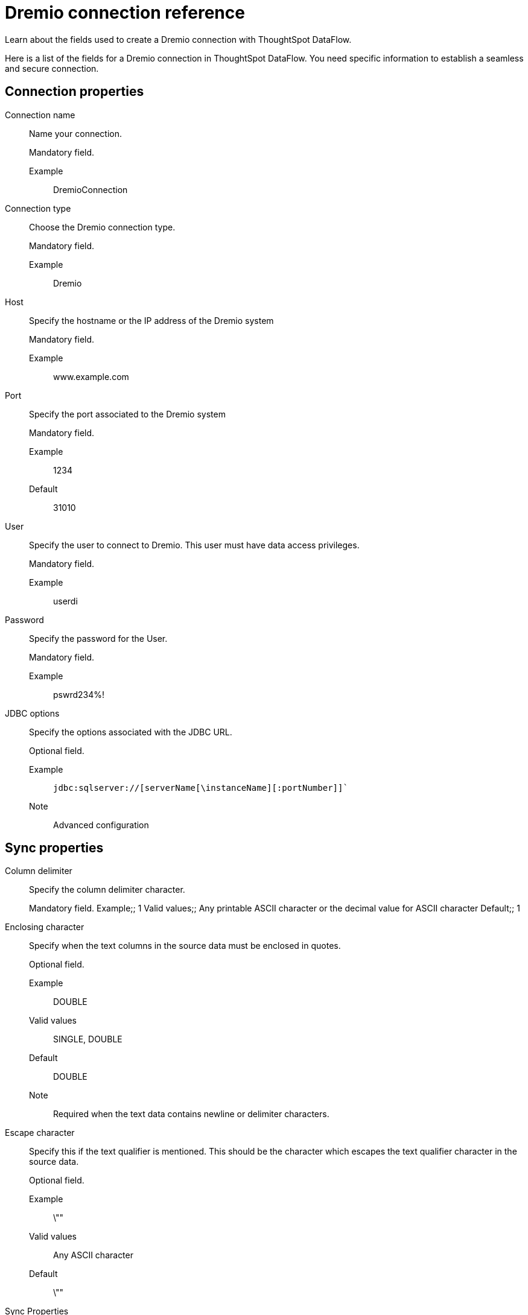 = Dremio connection reference
:last_updated: 9/9/2021
:experimental:
:linkattrs:
:redirect_from: /data-integrate/dataflow/dataflow-dremio-reference.html

Learn about the fields used to create a Dremio connection with ThoughtSpot DataFlow.

Here is a list of the fields for a Dremio connection in ThoughtSpot DataFlow.
You need specific information to establish a seamless and secure connection.

[#connection-properties]
== Connection properties

[#dataflow-dremio-conn-connection-name]
Connection name::
Name your connection.
+
Mandatory field.

Example;;
DremioConnection

[#dataflow-dremio-conn-connection-type]
Connection type::
Choose the Dremio connection type.
+
Mandatory field.

Example;;
Dremio

[#dataflow-dremio-conn-host]
Host::
Specify the hostname or the IP address of the Dremio system
+
Mandatory field.

Example;;
www.example.com

[#dataflow-dremio-conn-port]
Port::
Specify the port associated to the Dremio system
+
Mandatory field.

Example;;
1234
Default;;
31010

[#dataflow-dremio-conn-user]
User::
Specify the user to connect to Dremio. This user must have data access privileges.
+
Mandatory field.

Example;;
userdi

[#dataflow-dremio-conn-password]
Password::
Specify the password for the User.
+
Mandatory field.

Example;;
pswrd234%!

[#dataflow-dremio-conn-jdbc-options]
JDBC options::
Specify the options associated with the JDBC URL.
+
Optional field.

Example;;
+
----
jdbc:sqlserver://[serverName[\instanceName][:portNumber]]`
----
Note;;
Advanced configuration

[#sync-properties]
== Sync properties

[#dataflow-dremio-sync-column-delimiter]
Column delimiter::
Specify the column delimiter character.
+
Mandatory field.
Example;;
1
Valid values;;
Any printable ASCII character or the decimal value for ASCII character
Default;;
1

[#dataflow-dremio-sync-enclosing-character]
Enclosing character::
Specify when the text columns in the source data must be enclosed in quotes.
+
Optional field.

Example;;
DOUBLE

Valid values;;
SINGLE, DOUBLE

Default;;
DOUBLE

Note;;
Required when the text data contains newline or delimiter characters.

[#dataflow-dremio-sync-escape-character]
Escape character::
Specify this if the text qualifier is mentioned. This should be the character which escapes the text qualifier character in the source data.
+
Optional field.

Example;;
\""
Valid values;;
Any ASCII character
Default;;
\""

[#dataflow-dremio-sync-sync-properties]
Sync Properties::
Optional field.

[#dataflow-dremio-sync-fetch-size]
Fetch size::
Specify the number of rows to fetch at one time, and process in memory.
+
If the value specified is `0`, then DataFlow extracts all rows at the same time.
+
Optional field.

Example;;
`1000`
Valid values;;
Any numeric value
Default;;
`1000`
"
"[#dataflow-dremio-sync-max-ignored-rows]
Max ignored rows::
Terminate the transaction when encounter `n` ignored rows.
+
Optional field.

Example;;
`0`
Valid values;;
Any numeric value
Default;;
`0`

[#dataflow-dremio-sync-ts-load-options]
TS load options::
Specifies the parameters passed with the `tsload` command, in addition to the commands already included by the application.
+
The format for these parameters is:
+
----
--<param_1_name><optonal_param_1_value>
--<param_2_name><optonal_param_21_value>
----
+
Optional field.

Example;;
+
----
--max_ignored_rows 0
----
Valid values;;
+
----
--null_value """"
--escape_character """"
--max_ignored_rows 0
----
Default;;
+
----
--max_ignored_rows 0
----
